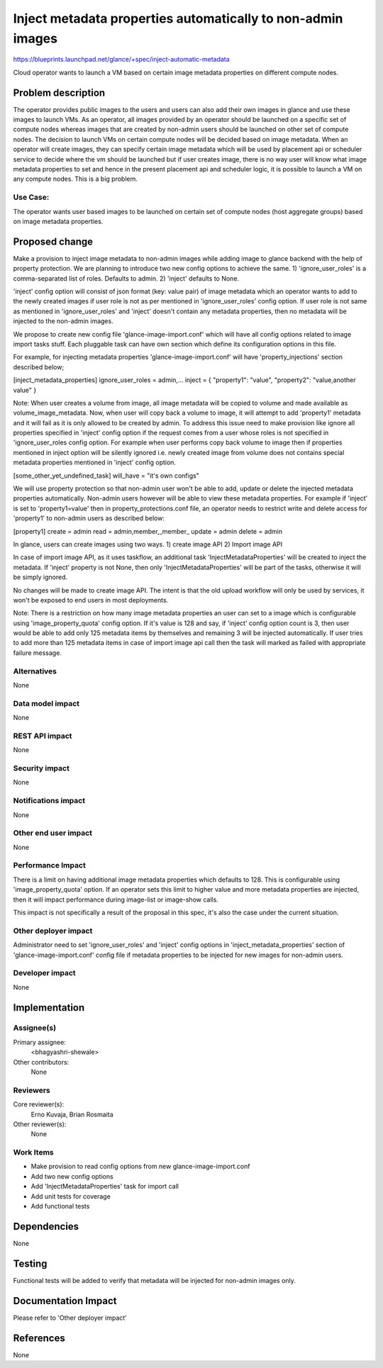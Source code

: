 ============================================================
Inject metadata properties automatically to non-admin images
============================================================

https://blueprints.launchpad.net/glance/+spec/inject-automatic-metadata

Cloud operator wants to launch a VM based on certain image metadata properties
on different compute nodes.

Problem description
===================

The operator provides public images to the users and users can also add their
own images in glance and use these images to launch VMs. As an operator, all
images provided by an operator should be launched on a specific set of compute
nodes whereas images that are created by non-admin users should be launched
on other set of compute nodes. The decision to launch VMs on certain compute
nodes will be decided based on image metadata. When an operator will create
images, they can specify certain image metadata which will be used by
placement api or scheduler service to decide where the vm should be launched
but if user creates image, there is no way user will know what image metadata
properties to set  and hence in the present placement api and scheduler logic,
it is possible to launch a VM on any compute nodes. This is a big problem.

Use Case:
---------

The operator wants user based images to be launched on certain set of compute
nodes (host aggregate groups) based on image metadata properties.

Proposed change
===============

Make a provision to inject image metadata to non-admin images while adding
image to glance backend with the help of property protection. We are planning
to introduce two new config options to achieve the same.
1) 'ignore_user_roles' is a comma-separated list of roles. Defaults to admin.
2) 'inject' defaults to None.

'inject' config option will consist of json format (key: value pair) of image
metadata which an operator wants to add to the newly created images if
user role is not as per mentioned in 'ignore_user_roles' config option. If
user role is not same as mentioned in 'ignore_user_roles' and 'inject' doesn't
contain any metadata properties, then no metadata will be injected to the
non-admin images.

We propose to create new config file 'glance-image-import.conf' which will
have all config options related to image import tasks stuff. Each pluggable
task can have own section which define its configuration options in this file.

For example, for injecting metadata properties 'glance-image-import.conf'
will have 'property_injections' section described below;

[inject_metadata_properties]
ignore_user_roles = admin,...
inject = { "property1": "value", "property2": "value,another value" }

Note:
When user creates a volume from image, all image metadata will be copied to
volume and made available as volume_image_metadata. Now, when user will copy
back a volume to image, it will attempt to add 'property1' metadata and it
will fail as it is only allowed to be created by admin. To address this issue
need to make provision like ignore all properties specified in 'inject'
config option if the request comes from a user whose roles is not specified
in 'ignore_user_roles config option. For example when user performs
copy back volume to image then if properties mentioned in inject option
will be silently ignored i.e. newly created image from volume does not contains
special metadata properties mentioned in 'inject' config option.

[some_other_yet_undefined_task]
will_have = "it's own configs"

We will use property protection so that non-admin user won't be able to
add, update or delete the injected metadata properties automatically. Non-admin
users however will be able to view these metadata properties. For example
if 'inject' is set to 'property1=value' then in property_protections.conf
file, an operator needs to restrict write and delete access for 'property1'
to non-admin users as described below:

[property1]
create = admin
read = admin,member,_member_
update = admin
delete = admin

In glance, users can create images using two ways.
1) create image API
2) Import image API

In case of import image API, as it uses taskflow, an additional task
'InjectMetadataProperties' will be created to inject the metadata. If
'inject' property is not None, then only 'InjectMetadataProperties' will be
part of the tasks, otherwise it will be simply ignored.

No changes will be made to create image API. The intent is that the old upload
workflow will only be used by services, it won't be exposed to end users in
most deployments.

Note: There is a restriction on how many image metadata properties an user
can set to a image which is configurable using 'image_property_quota'
config option. If it's value is 128 and say, if 'inject' config option count
is 3, then user would be able to add only 125 metadata items by themselves and
remaining 3 will be injected automatically. If user tries to add more than
125 metadata items in case of import image api call then the task will
marked as failed with appropriate failure message.

Alternatives
------------

None

Data model impact
-----------------

None

REST API impact
---------------

None

Security impact
---------------

None

Notifications impact
--------------------

None

Other end user impact
---------------------

None

Performance Impact
------------------

There is a limit on having additional image metadata properties which defaults
to 128. This is configurable using 'image_property_quota' option. If an
operator sets this limit to higher value and more metadata properties are
injected, then it will impact performance during image-list or image-show
calls.

This impact is not specifically a result of the proposal in this spec, it's
also the case under the current situation.

Other deployer impact
---------------------

Administrator need to set 'ignore_user_roles' and 'inject' config options in
'inject_metadata_properties' section of 'glance-image-import.conf' config file
if metadata properties to be injected for new images for non-admin users.

Developer impact
----------------

None

Implementation
==============

Assignee(s)
-----------

Primary assignee:
  <bhagyashri-shewale>

Other contributors:
  None

Reviewers
---------

Core reviewer(s):
    Erno Kuvaja, Brian Rosmaita

Other reviewer(s):
    None

Work Items
----------

- Make provision to read config options from new glance-image-import.conf
- Add two new config options
- Add 'InjectMetadataProperties' task for import call
- Add unit tests for coverage
- Add functional tests

Dependencies
============

None

Testing
=======

Functional tests will be added to verify that metadata will be injected for
non-admin images only.

Documentation Impact
====================

Please refer to 'Other deployer impact'

References
==========

None

